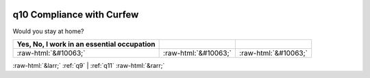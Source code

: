.. _q10:

 
 .. role:: raw-html(raw) 
        :format: html 

q10 Compliance with Curfew
==========================

Would you stay at home?

.. csv-table::
   :delim: |
   :header: Yes, No, I work in an essential occupation

           :raw-html:`&#10063;`|:raw-html:`&#10063;`|:raw-html:`&#10063;`


:raw-html:`&larr;` :ref:`q9` | :ref:`q11` :raw-html:`&rarr;`
